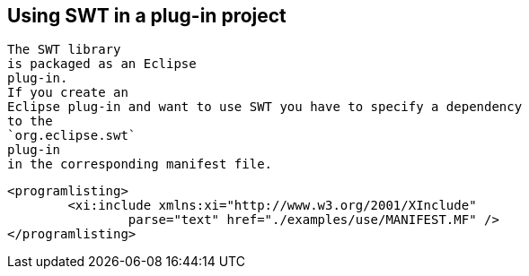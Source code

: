 
== Using SWT in a plug-in project
	
		The SWT library
		is packaged as an Eclipse
		plug-in.
		If you create an
		Eclipse plug-in and want to use SWT you have to specify a dependency
		to the
		`org.eclipse.swt`
		plug-in
		in the corresponding manifest file.
	

	
		<programlisting>
			<xi:include xmlns:xi="http://www.w3.org/2001/XInclude"
				parse="text" href="./examples/use/MANIFEST.MF" />
		</programlisting>
	


	
